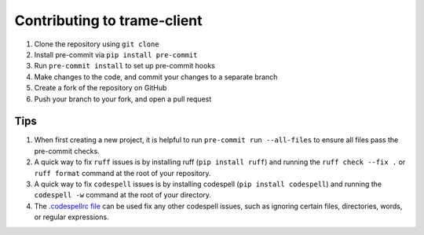 ============================
Contributing to trame-client
============================

#. Clone the repository using ``git clone``
#. Install pre-commit via ``pip install pre-commit``
#. Run ``pre-commit install`` to set up pre-commit hooks
#. Make changes to the code, and commit your changes to a separate branch
#. Create a fork of the repository on GitHub
#. Push your branch to your fork, and open a pull request

Tips
####

#. When first creating a new project, it is helpful to run ``pre-commit run --all-files`` to ensure all files pass the pre-commit checks.
#. A quick way to fix ``ruff`` issues is by installing ruff (``pip install ruff``) and running the ``ruff check --fix .`` or ``ruff format`` command at the root of your repository.
#. A quick way to fix ``codespell`` issues is by installing codespell (``pip install codespell``) and running the ``codespell -w`` command at the root of your directory.
#. The `.codespellrc file <https://github.com/codespell-project/codespell#using-a-config-file>`_ can be used fix any other codespell issues, such as ignoring certain files, directories, words, or regular expressions.
